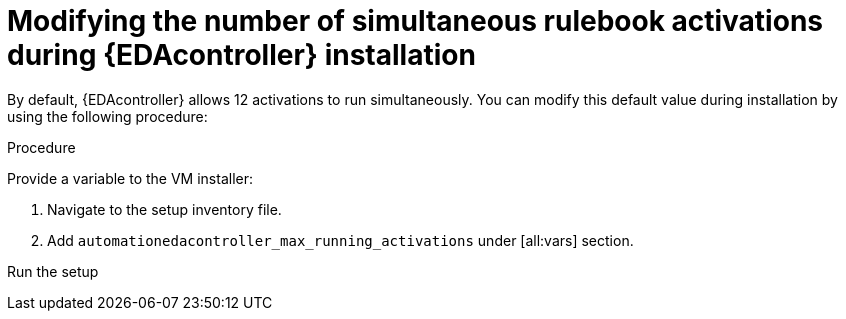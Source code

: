 [id="modifying-activations-during-install"]

= Modifying the number of simultaneous rulebook activations during {EDAcontroller} installation 

[role="_abstract"]
By default, {EDAcontroller} allows 12 activations to run simultaneously. You can modify this default value during installation by using the following procedure:

.Procedure
Provide a variable to the VM installer:

. Navigate to the setup inventory file. 
. Add `automationedacontroller_max_running_activations` under [all:vars] section.

Run the setup